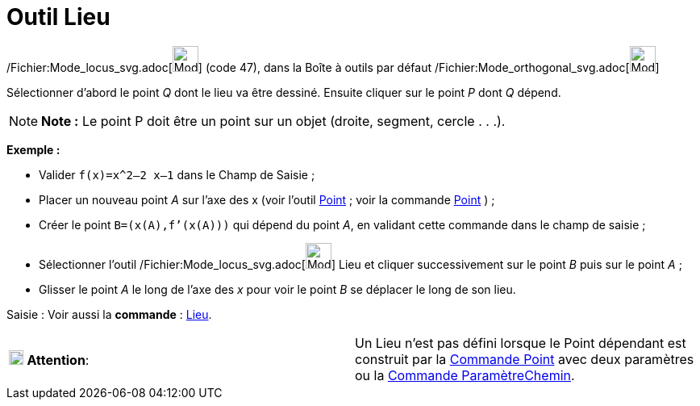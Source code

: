 = Outil Lieu
:page-en: tools/Locus_Tool
ifdef::env-github[:imagesdir: /fr/modules/ROOT/assets/images]

/Fichier:Mode_locus_svg.adoc[image:32px-Mode_locus.svg.png[Mode locus.svg,width=32,height=32]] (code 47), dans la Boîte
à outils par défaut /Fichier:Mode_orthogonal_svg.adoc[image:32px-Mode_orthogonal.svg.png[Mode
orthogonal.svg,width=32,height=32]]

Sélectionner d’abord le point _Q_ dont le lieu va être dessiné. Ensuite cliquer sur le point _P_ dont _Q_ dépend.

[NOTE]
====

*Note :* Le point P doit être un point sur un objet (droite, segment, cercle . . .).

====

[EXAMPLE]
====

*Exemple :*

* Valider `++f(x)=x^2–2 x–1++` dans le Champ de Saisie ;
* Placer un nouveau point _A_ sur l’axe des x (voir l’outil xref:/tools/Point.adoc[Point] ; voir la commande
xref:/commands/Point.adoc[Point] ) ;
* Créer le point `++B=(x(A),f’(x(A)))++` qui dépend du point _A_, en validant cette commande dans le champ de saisie ;
* Sélectionner l’outil /Fichier:Mode_locus_svg.adoc[image:32px-Mode_locus.svg.png[Mode locus.svg,width=32,height=32]]
Lieu et cliquer successivement sur le point _B_ puis sur le point _A_ ;
* Glisser le point _A_ le long de l’axe des _x_ pour voir le point _B_ se déplacer le long de son lieu.

====

[.kcode]#Saisie :# Voir aussi la *commande* : xref:/commands/Lieu.adoc[Lieu].

[cols=",",]
|===
|image:18px-Attention.png[Attention,title="Attention",width=18,height=18] *Attention*: |Un Lieu n'est pas défini lorsque
le Point dépendant est construit par la xref:/commands/Point.adoc[Commande Point] avec deux paramètres ou la
xref:/commands/ParamètreChemin.adoc[Commande ParamètreChemin].
|===
